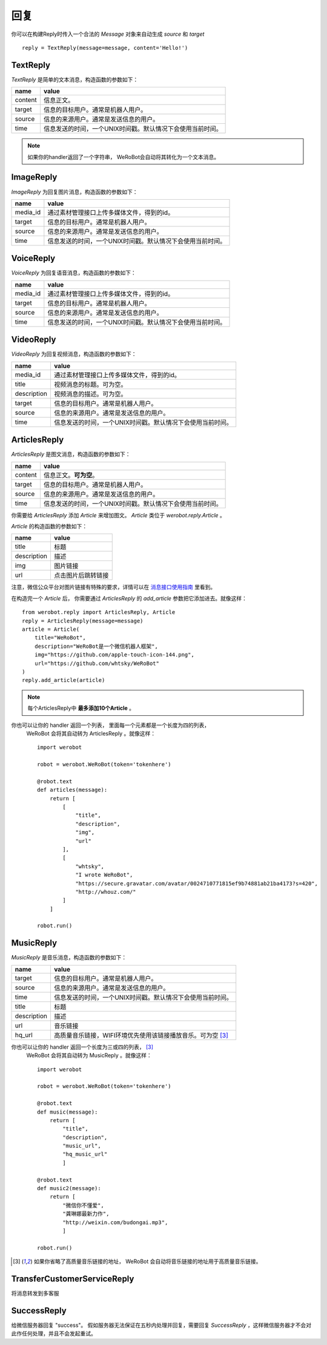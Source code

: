 回复
==============


你可以在构建Reply时传入一个合法的 `Message` 对象来自动生成 `source` 和 `target` ::

    reply = TextReply(message=message, content='Hello!')


TextReply
-----------

`TextReply` 是简单的文本消息，构造函数的参数如下：

========= ===================================
name       value
========= ===================================
content    信息正文。
target     信息的目标用户。通常是机器人用户。
source     信息的来源用户。通常是发送信息的用户。
time       信息发送的时间，一个UNIX时间戳。默认情况下会使用当前时间。
========= ===================================

.. note:: 如果你的handler返回了一个字符串， WeRoBot会自动将其转化为一个文本消息。

ImageReply
-----------

`ImageReply` 为回复图片消息，构造函数的参数如下：

========= ===================================
name       value
========= ===================================
media_id   通过素材管理接口上传多媒体文件，得到的id。
target     信息的目标用户。通常是机器人用户。
source     信息的来源用户。通常是发送信息的用户。
time       信息发送的时间，一个UNIX时间戳。默认情况下会使用当前时间。
========= ===================================

VoiceReply
----------

`VoiceReply` 为回复语音消息，构造函数的参数如下：

========= ===================================
name       value
========= ===================================
media_id   通过素材管理接口上传多媒体文件，得到的id。
target     信息的目标用户。通常是机器人用户。
source     信息的来源用户。通常是发送信息的用户。
time       信息发送的时间，一个UNIX时间戳。默认情况下会使用当前时间。
========= ===================================

VideoReply
----------

`VideoReply` 为回复视频消息，构造函数的参数如下：

============ ===================================
name          value
============ ===================================
media_id      通过素材管理接口上传多媒体文件，得到的id。
title         视频消息的标题。可为空。
description   视频消息的描述。可为空。
target        信息的目标用户。通常是机器人用户。
source        信息的来源用户。通常是发送信息的用户。
time          信息发送的时间，一个UNIX时间戳。默认情况下会使用当前时间。
============ ===================================


ArticlesReply
---------------

`ArticlesReply` 是图文消息，构造函数的参数如下：

========= ===================================
name       value
========= ===================================
content    信息正文。**可为空**。
target     信息的目标用户。通常是机器人用户。
source     信息的来源用户。通常是发送信息的用户。
time       信息发送的时间，一个UNIX时间戳。默认情况下会使用当前时间。
========= ===================================

你需要给 `ArticlesReply` 添加 `Article` 来增加图文。
`Article` 类位于 `werobot.reply.Article` 。

`Article` 的构造函数的参数如下：

============ ===================================
name          value
============ ===================================
title         标题
description   描述
img           图片链接
url           点击图片后跳转链接
============ ===================================

注意，微信公众平台对图片链接有特殊的要求，详情可以在
`消息接口使用指南 <http://mp.weixin.qq.com/cgi-bin/readtemplate?t=wxm-callbackapi-doc&lang=zh_CN>`_ 里看到。

在构造完一个 `Article` 后， 你需要通过 `ArticlesReply` 的 `add_article` 参数把它添加进去。就像这样： ::

    from werobot.reply import ArticlesReply, Article
    reply = ArticlesReply(message=message)
    article = Article(
        title="WeRoBot",
        description="WeRoBot是一个微信机器人框架",
        img="https://github.com/apple-touch-icon-144.png",
        url="https://github.com/whtsky/WeRoBot"
    )
    reply.add_article(article)

.. note:: 每个ArticlesReply中 **最多添加10个Article** 。

你也可以让你的 handler 返回一个列表， 里面每一个元素都是一个长度为四的列表，
 WeRoBot 会将其自动转为 ArticlesReply 。就像这样： ::

    import werobot

    robot = werobot.WeRoBot(token='tokenhere')

    @robot.text
    def articles(message):
        return [
            [
                "title",
                "description",
                "img",
                "url"
            ],
            [
                "whtsky",
                "I wrote WeRoBot",
                "https://secure.gravatar.com/avatar/0024710771815ef9b74881ab21ba4173?s=420",
                "http://whouz.com/"
            ]
        ]

    robot.run()


MusicReply
-----------

`MusicReply` 是音乐消息，构造函数的参数如下：

=============    ======================================================================
name              value
=============    ======================================================================
target            信息的目标用户。通常是机器人用户。
source            信息的来源用户。通常是发送信息的用户。
time              信息发送的时间，一个UNIX时间戳。默认情况下会使用当前时间。
title             标题
description       描述
url               音乐链接
hq_url            高质量音乐链接，WIFI环境优先使用该链接播放音乐。可为空 [3]_
=============    ======================================================================

你也可以让你的 handler 返回一个长度为三或四的列表， [3]_
 WeRoBot 会将其自动转为 MusicReply 。就像这样： ::

    import werobot

    robot = werobot.WeRoBot(token='tokenhere')

    @robot.text
    def music(message):
        return [
            "title",
            "description",
            "music_url",
            "hq_music_url"
            ]

    @robot.text
    def music2(message):
        return [
            "微信你不懂爱",
            "龚琳娜最新力作",
            "http://weixin.com/budongai.mp3",
            ]

    robot.run()


.. [3] 如果你省略了高质量音乐链接的地址， WeRoBot 会自动将音乐链接的地址用于高质量音乐链接。

TransferCustomerServiceReply
-----------------------------

将消息转发到多客服

SuccessReply
---------------
给微信服务器回复 "success"。
假如服务器无法保证在五秒内处理并回复，需要回复 `SuccessReply` ，这样微信服务器才不会对此作任何处理，并且不会发起重试。
